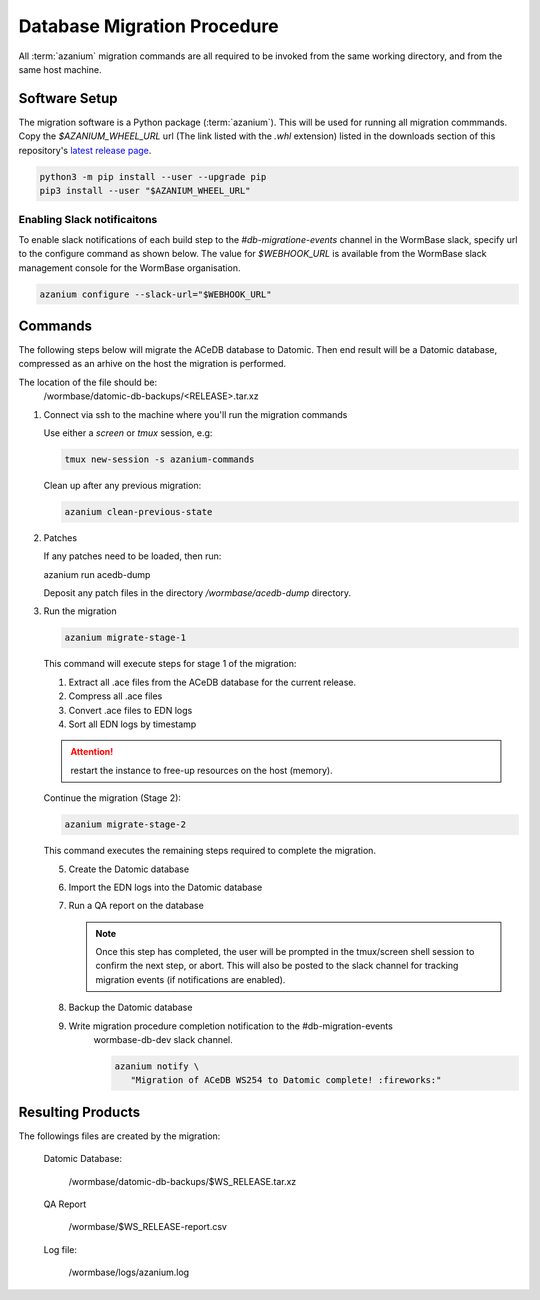 .. _db-migration-steps:

============================
Database Migration Procedure
============================
All :term:`azanium` migration commands are all required to be invoked from the
same working directory, and from the same host machine.

Software Setup
==============
The migration software is a Python package (:term:`azanium`).
This will be used for running all migration commmands.
Copy the `$AZANIUM_WHEEL_URL` url (The link listed with the `.whl`
extension) listed in the downloads section of this repository's
`latest release page`_.

.. code-block:: bash

   python3 -m pip install --user --upgrade pip
   pip3 install --user "$AZANIUM_WHEEL_URL"

Enabling Slack notificaitons
----------------------------
To enable slack notifications of each build step to the
`#db-migratione-events` channel in the WormBase slack, specify url to
the configure command as shown below.
The value for `$WEBHOOK_URL` is available from the WormBase slack management console
for the WormBase organisation.

.. code-block:: bash

   azanium configure --slack-url="$WEBHOOK_URL"

Commands
========
The following steps below will migrate the ACeDB database to Datomic.
Then end result will be a Datomic database, compressed as an arhive on
the host the migration is performed.

The location of the file should be:
   /wormbase/datomic-db-backups/<RELEASE>.tar.xz


1. Connect via ssh to the machine where you'll run the migration commands

   Use either a `screen` or `tmux` session, e.g:

   .. code-block:: bash

      tmux new-session -s azanium-commands


   Clean up after any previous migration:

   .. code-block:: bash

      azanium clean-previous-state

2. Patches

   If any patches need to be loaded, then run:

   azanium run acedb-dump

   Deposit any patch files in the directory `/wormbase/acedb-dump` directory.

3. Run the migration

   .. code-block:: bash

      azanium migrate-stage-1

   This command will execute steps for stage 1 of the migration:

   1. Extract all .ace files from the ACeDB database for the current release.
   2. Compress all .ace files
   3. Convert .ace files to EDN logs
   4. Sort all EDN logs by timestamp


   .. attention::

      restart the instance to free-up resources on the host (memory).

   Continue the migration (Stage 2):

   .. code-block:: bash

      azanium migrate-stage-2

   This command executes the remaining steps required to complete the migration.

   5. Create the Datomic database
   6. Import the EDN logs into the Datomic database
   7. Run a QA report on the database

      .. note:: Once this step has completed, the user will be prompted
	        in the tmux/screen shell session to confirm the next step, or abort.
	        This will also be posted to the slack channel for
	        tracking migration events (if notifications are enabled).

   8. Backup the Datomic database

   9. Write migration procedure completion notification to the #db-migration-events
       wormbase-db-dev slack channel.

       .. code-block:: bash

          azanium notify \
	     "Migration of ACeDB WS254 to Datomic complete! :fireworks:"


Resulting Products
==================
The followings files are created by the migration:

   Datomic Database:

      /wormbase/datomic-db-backups/$WS_RELEASE.tar.xz

   QA Report

      /wormbase/$WS_RELEASE-report.csv

   Log file:

      /wormbase/logs/azanium.log



.. _`latest release page`: https://github.com/Wormbase/db-migration/releases/latest
